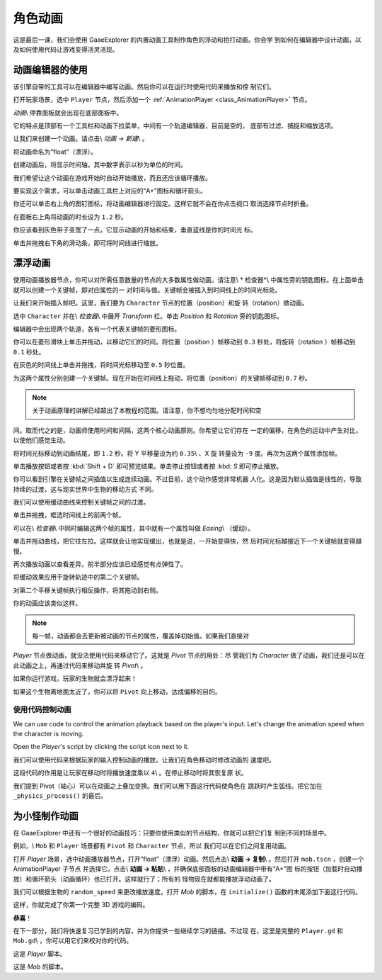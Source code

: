 .. _doc_first_3d_game_character_animation:

角色动画
===================

这是最后一课，我们会使用 GaaeExplorer 的内置动画工具制作角色的浮动和拍打动画。你会学
到如何在编辑器中设计动画，以及如何使用代码让游戏变得活灵活现。

|image0|

动画编辑器的使用
--------------------------

该引擎自带的工具可以在编辑器中编写动画。然后你可以在运行时使用代码来播放和控
制它们。

打开玩家场景，选中 ``Player`` 节点，然后添加一个 :ref:`AnimationPlayer 
<class_AnimationPlayer>` 节点。

*动画*\\ 停靠面板就会出现在底部面板中。

|image1|

它的特点是顶部有一个工具栏和动画下拉菜单，中间有一个轨道编辑器，目前是空的，
底部有过滤、捕捉和缩放选项。

让我们来创建一个动画。请点击\\ *动画 -> 新建*\\ 。

|image2|

将动画命名为“float”（漂浮）。

|image3|

创建动画后，将显示时间轴，其中数字表示以秒为单位的时间。

|image4|

我们希望让这个动画在游戏开始时自动开始播放，而且还应该循环播放。

要实现这个需求，可以单击动画工具栏上对应的“A+”图标和循环箭头。

|image5|

你还可以单击右上角的图钉图标，将动画编辑器进行固定。这样它就不会在你点击视口
取消选择节点时折叠。

|image6|

在面板右上角将动画的时长设为 ``1.2`` 秒。

|image7|

你应该看到灰色带子变宽了一点。它显示动画的开始和结束，垂直蓝线是你的时间光
标。

|image8|

单击并拖拽右下角的滑动条，即可将时间线进行缩放。

|image9|

漂浮动画
-------------------

使用动画播放器节点，你可以对所需任意数量的节点的大多数属性做动画。请注意\\ *
检查器*\\ 中属性旁的钥匙图标。在上面单击就可以创建一个关键帧，即对应属性的一
对时间与值。关键帧会被插入到时间线上的时间光标处。

让我们来开始插入帧吧。这里，我们要为 ``Character`` 节点的位置（position）和旋
转（rotation）做动画。

选中 ``Character`` 并在\\ *检查器*\\ 中展开 *Transform* 栏。单击 *Position* 
和 *Rotation* 旁的钥匙图标。

|image10|

编辑器中会出现两个轨道，各有一个代表关键帧的菱形图标。

|image11|

你可以在菱形滑块上单击并拖动，以移动它们的时间。将位置（position ）帧移动到 
``0.3`` 秒处，将旋转（rotation ）帧移动到 ``0.1`` 秒处。

|image12|

在灰色的时间线上单击并拖拽，将时间光标移动至 ``0.5`` 秒位置。

|image13|

为这两个属性分别创建一个关键帧。现在开始在时间线上拖动，将位置（position）的关键帧移动到 ``0.7`` 秒。

|image14|

.. note::

    关于动画原理的讲解已经超出了本教程的范围。请注意，你不想均匀地分配时间和空
间。取而代之的是，动画师使用时间和间隔，这两个核心动画原则。你希望让它们存在
一定的偏移，在角色的运动中产生对比，以使他们感觉生动。

将时间光标移动到动画结尾，即 ``1.2`` 秒。将 Y 平移量设为约 ``0.35``\\ 、X 旋
转量设为 ``-9`` 度。再次为这两个属性添加帧。

单击播放按钮或者按 :kbd:`Shift + D` 即可预览结果。单击停止按钮或者按 :kbd:
`S` 即可停止播放。

|image15|

你可以看到引擎在关键帧之间插值以生成连续动画。不过目前，这个动作感觉非常机器
人化。这是因为默认插值是线性的，导致持续的过渡，这与现实世界中生物的移动方式
不同。

我们可以使用缓动曲线来控制关键帧之间的过渡。

单击并拖拽，框选时间线上的前两个帧。

|image16|

可以在\\ *检查器*\\ 中同时编辑这两个帧的属性，其中就有一个属性叫做 
*Easing*\\ （缓动）。

|image17|

单击并拖动曲线，把它往左拉。这样就会让他实现缓出，也就是说，一开始变得快，然
后时间光标越接近下一个关键帧就变得越慢。

|image18|

再次播放动画以查看差异。前半部分应该已经感觉有点弹性了。

将缓动效果应用于旋转轨迹中的第二个关键帧。

|image19|

对第二个平移关键帧执行相反操作，将其拖动到右侧。

|image20|

你的动画应该类似这样。

|image21|

.. note::

    每一帧，动画都会去更新被动画的节点的属性，覆盖掉初始值。如果我们直接对 
*Player* 节点做动画，就没法使用代码来移动它了。这就是 *Pivot* 节点的用处：尽
管我们为 *Character* 做了动画，我们还是可以在此动画之上，再通过代码来移动并旋
转 *Pivot*\\ 。

如果你运行游戏，玩家的生物就会漂浮起来！

如果这个生物离地面太近了，你可以将 ``Pivot`` 向上移动，达成偏移的目的。

使用代码控制动画
~~~~~~~~~~~~~~~~~~~~~~~~~~~~~~~~~

We can use code to control the animation playback based on the player's input.
Let's change the animation speed when the character is moving.

Open the *Player*'s script by clicking the script icon next to it.

|image22|

我们可以使用代码来根据玩家的输入控制动画的播放。让我们在角色移动时修改动画的
速度吧。

.. tabs::
 .. code-tab:: gdscript GDScript

   func _physics_process(delta):
       #...
       #if direction != Vector3.ZERO:
           #...
           $AnimationPlayer.playback_speed = 4
       else:
           $AnimationPlayer.playback_speed = 1

 .. code-tab:: csharp

    public override void _PhysicsProcess(float delta)
    {
        // ...
        if (direction != Vector3.Zero)
        {
            // ...
            GetNode<AnimationPlayer>(AnimationPlayer).PlaybackSpeed = 4;
        }
        else
        {
            GetNode<AnimationPlayer>(AnimationPlayer).PlaybackSpeed = 1;
        }
    }

这段代码的作用是让玩家在移动时将播放速度乘以 ``4``\\ 。在停止移动时将其恢复原
状。

我们提到 Pivot（轴心）可以在动画之上叠加变换。我们可以用下面这行代码使角色在
跳跃时产生弧线。把它加在 ``_physics_process()`` 的最后。

.. tabs::
 .. code-tab:: gdscript GDScript

   func _physics_process(delta):
       #...
       $Pivot.rotation.x = PI / 6 * velocity.y / jump_impulse

 .. code-tab:: csharp

    public override void _PhysicsProcess(float delta)
    {
        // ...
        var pivot = GetNode<Spatial>(Pivot);
        pivot.Rotation = new Vector3(Mathf.Pi / 6f * _velocity.y / JumpImpulse, pivot.Rotation.y, pivot.Rotation.z);
    }

为小怪制作动画
------------------

在 GaaeExplorer 中还有一个很好的动画技巧：只要你使用类似的节点结构，你就可以把它们复
制到不同的场景中。

例如，\\ ``Mob`` 和 ``Player`` 场景都有 ``Pivot`` 和 ``Character`` 节点，所以
我们可以在它们之间复用动画。

打开 *Player* 场景，选中动画播放器节点，打开“float”（漂浮）动画。然后点击\\ 
**动画 -> 复制**\\ 。然后打开 ``mob.tscn`` ，创建一个 AnimationPlayer 子节点
并选择它。点击\\ **动画 -> 粘贴**\\ ，并确保底部面板的动画编辑器中带有“A+”图
标的按钮（加载时自动播放）和循环箭头（动画循环）也已打开。这样就行了；所有的
怪物现在就都能播放浮动动画了。

我们可以根据生物的 ``random_speed`` 来更改播放速度。打开 *Mob* 的脚本，在 
``initialize()`` 函数的末尾添加下面这行代码。

.. tabs::
 .. code-tab:: gdscript GDScript

   func initialize(start_position, player_position):
       #...
       $AnimationPlayer.playback_speed = random_speed / min_speed

 .. code-tab:: csharp

    public void Initialize(Vector3 startPosition, Vector3 playerPosition)
    {
        // ...
        GetNode<AnimationPlayer>(AnimationPlayer).PlaybackSpeed = randomSpeed / MinSpeed;
    }

这样，你就完成了你第一个完整 3D 游戏的编码。

**恭喜**！

在下一部分，我们将快速复习已学到的内容，并为你提供一些继续学习的链接。不过现
在，这里是完整的 ``Player.gd`` 和 ``Mob.gd``\\ ，你可以用它们来校对你的代码。

这是 *Player* 脚本。

.. tabs::
 .. code-tab:: gdscript GDScript

   extends KinematicBody

   # Emitted when the player was hit by a mob.
   signal hit

   # How fast the player moves in meters per second.
   export var speed = 14
   # The downward acceleration when in the air, in meters per second per second.
   export var fall_acceleration = 75
   # Vertical impulse applied to the character upon jumping in meters per second.
   export var jump_impulse = 20
   # Vertical impulse applied to the character upon bouncing over a mob in meters per second.
   export var bounce_impulse = 16

   var velocity = Vector3.ZERO


   func _physics_process(delta):
       var direction = Vector3.ZERO

       if Input.is_action_pressed(move_right):
           direction.x += 1
       if Input.is_action_pressed(move_left):
           direction.x -= 1
       if Input.is_action_pressed(move_back):
           direction.z += 1
       if Input.is_action_pressed(move_forward):
           direction.z -= 1

       if direction != Vector3.ZERO:
           direction = direction.normalized()
           $Pivot.look_at(translation + direction, Vector3.UP)
           $AnimationPlayer.playback_speed = 4
       else:
           $AnimationPlayer.playback_speed = 1

       velocity.x = direction.x * speed
       velocity.z = direction.z * speed

       # Jumping
       if is_on_floor() and Input.is_action_just_pressed(jump):
           velocity.y += jump_impulse

       velocity.y -= fall_acceleration * delta
       velocity = move_and_slide(velocity, Vector3.UP)

       for index in range(get_slide_count()):
           var collision = get_slide_collision(index)
           if collision.collider.is_in_group(mob):
               var mob = collision.collider
               if Vector3.UP.dot(collision.normal) > 0.1:
                   mob.squash()
                   velocity.y = bounce_impulse

       $Pivot.rotation.x = PI / 6 * velocity.y / jump_impulse


   func die():
       emit_signal(hit)
       queue_free()


   func _on_MobDetector_body_entered(_body):
       die()

 .. code-tab:: csharp

    public class Player : KinematicBody
    {
        // Emitted when the player was hit by a mob.
        [Signal]
        public delegate void Hit();

        // How fast the player moves in meters per second.
        [Export]
        public int Speed = 14;
        // The downward acceleration when in the air, in meters per second squared.
        [Export]
        public int FallAcceleration = 75;
        // Vertical impulse applied to the character upon jumping in meters per second.
        [Export]
        public int JumpImpulse = 20;
        // Vertical impulse applied to the character upon bouncing over a mob in meters per second.
        [Export]
        public int BounceImpulse = 16;

        private Vector3 _velocity = Vector3.Zero;

        public override void _PhysicsProcess(float delta)
        {
            var direction = Vector3.Zero;

            if (Input.IsActionPressed(move_right))
            {
                direction.x += 1f;
            }
            if (Input.IsActionPressed(move_left))
            {
                direction.x -= 1f;
            }
            if (Input.IsActionPressed(move_back))
            {
                direction.z += 1f;
            }
            if (Input.IsActionPressed(move_forward))
            {
                direction.z -= 1f;
            }

            if (direction != Vector3.Zero)
            {
                direction = direction.Normalized();
                GetNode<Spatial>(Pivot).LookAt(Translation + direction, Vector3.Up);
                GetNode<AnimationPlayer>(AnimationPlayer).PlaybackSpeed = 4;
            }
            else
            {
                GetNode<AnimationPlayer>(AnimationPlayer).PlaybackSpeed = 1;
            }

            _velocity.x = direction.x * Speed;
            _velocity.z = direction.z * Speed;

            // Jumping.
            if (IsOnFloor() && Input.IsActionJustPressed(jump))
            {
                _velocity.y += JumpImpulse;
            }

            _velocity.y -= FallAcceleration * delta;
            _velocity = MoveAndSlide(_velocity, Vector3.Up);

            for (int index = 0; index < GetSlideCount(); index++)
            {
                KinematicCollision collision = GetSlideCollision(index);
                if (collision.Collider is Mob mob && mob.IsInGroup(mob))
                {
                    if (Vector3.Up.Dot(collision.Normal) > 0.1f)
                    {
                        mob.Squash();
                        _velocity.y = BounceImpulse;
                    }
                }
            }

            var pivot = GetNode<Spatial>(Pivot);
            pivot.Rotation = new Vector3(Mathf.Pi / 6f * _velocity.y / JumpImpulse, pivot.Rotation.y, pivot.Rotation.z);
        }

        private void Die()
        {
            EmitSignal(nameof(Hit));
            QueueFree();
        }

        public void OnMobDetectorBodyEntered(Node body)
        {
            Die();
        }
    }


这是 *Mob* 的脚本。

.. tabs::
 .. code-tab:: gdscript GDScript

   extends KinematicBody

   # Emitted when the player jumped on the mob.
   signal squashed

   # Minimum speed of the mob in meters per second.
   export var min_speed = 10
   # Maximum speed of the mob in meters per second.
   export var max_speed = 18

   var velocity = Vector3.ZERO


   func _physics_process(_delta):
       move_and_slide(velocity)


   func initialize(start_position, player_position):
       look_at_from_position(start_position, player_position, Vector3.UP)
       rotate_y(rand_range(-PI / 4, PI / 4))

       var random_speed = rand_range(min_speed, max_speed)
       velocity = Vector3.FORWARD * random_speed
       velocity = velocity.rotated(Vector3.UP, rotation.y)

       $AnimationPlayer.playback_speed = random_speed / min_speed


    func squash():
       emit_signal(squashed)
       queue_free()


   func _on_VisibilityNotifier_screen_exited():
       queue_free()

 .. code-tab:: csharp

    public class Mob : KinematicBody
    {
        // Emitted when the played jumped on the mob.
        [Signal]
        public delegate void Squashed();

        // Minimum speed of the mob in meters per second
        [Export]
        public int MinSpeed = 10;
        // Maximum speed of the mob in meters per second
        [Export]
        public int MaxSpeed = 18;

        private Vector3 _velocity = Vector3.Zero;

        public override void _PhysicsProcess(float delta)
        {
            MoveAndSlide(_velocity);
        }

        public void Initialize(Vector3 startPosition, Vector3 playerPosition)
        {
            LookAtFromPosition(startPosition, playerPosition, Vector3.Up);
            RotateY((float)GD.RandRange(-Mathf.Pi / 4.0, Mathf.Pi / 4.0));

            float randomSpeed = (float)GD.RandRange(MinSpeed, MaxSpeed);
            _velocity = Vector3.Forward * randomSpeed;
            _velocity = _velocity.Rotated(Vector3.Up, Rotation.y);

            GetNode<AnimationPlayer>(AnimationPlayer).PlaybackSpeed = randomSpeed / MinSpeed;
        }

        public void Squash()
        {
            EmitSignal(nameof(Squashed));
            QueueFree();
        }

        public void OnVisibilityNotifierScreenExited()
        {
            QueueFree();
        }
    }

.. |image0| image:: img/squash-the-creeps-final.gif
.. |image1| image:: img/09.adding_animations/01.animation_player_dock.png
.. |image2| image:: img/09.adding_animations/02.new_animation.png
.. |image3| image:: img/09.adding_animations/03.float_name.png
.. |image4| image:: img/09.adding_animations/03.timeline.png
.. |image5| image:: img/09.adding_animations/04.autoplay_and_loop.png
.. |image6| image:: img/09.adding_animations/05.pin_icon.png
.. |image7| image:: img/09.adding_animations/06.animation_duration.png
.. |image8| image:: img/09.adding_animations/07.editable_timeline.png
.. |image9| image:: img/09.adding_animations/08.zoom_slider.png
.. |image10| image:: img/09.adding_animations/09.creating_first_keyframe.png
.. |image11| image:: img/09.adding_animations/10.initial_keys.png
.. |image12| image:: img/09.adding_animations/11.moving_keys.png
.. |image13| image:: img/09.adding_animations/12.second_keys_values.png
.. |image14| image:: img/09.adding_animations/13.second_keys.png
.. |image15| image:: img/09.adding_animations/14.play_button.png
.. |image16| image:: img/09.adding_animations/15.box_select.png
.. |image17| image:: img/09.adding_animations/16.easing_property.png
.. |image18| image:: img/09.adding_animations/17.ease_out.png
.. |image19| image:: img/09.adding_animations/18.ease_out_second_rotation_key.png
.. |image20| image:: img/09.adding_animations/19.ease_in_second_translation_key.png
.. |image21| image:: img/09.adding_animations/20.float_animation.gif
.. |image22| image:: img/09.adding_animations/21.script_icon.png
